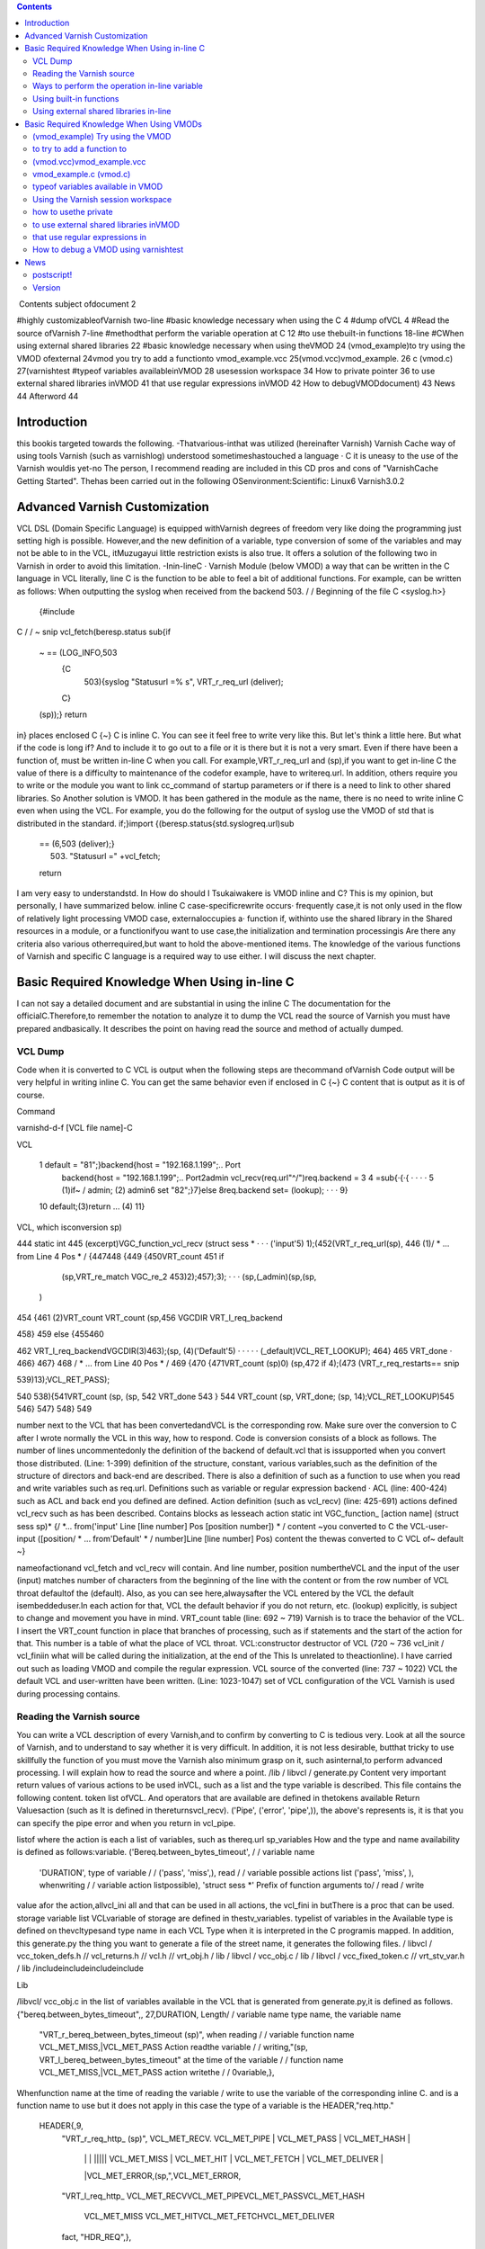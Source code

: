 .. contents::
   :class: handout
   
.. raw:: pdf

   PageBreak oneColumn

﻿
Contents
subject ofdocument	2

#highly customizableofVarnish	two-line
#basic knowledge necessary when using the C	4
#dump ofVCL	4
#Read the source ofVarnish	7-line
#methodthat perform the variable operation at  C	12
#to use thebuilt-in functions	18-line
#CWhen using external shared libraries	22
#basic knowledge necessary when using theVMOD	24
(vmod_example)to try using the VMOD ofexternal	24vmod
you try to add a functionto	vmod_example.vcc
25(vmod.vcc)vmod_example.	26
c (vmod.c)	27(varnishtest
#typeof variables availableinVMOD	28
usesession workspace	34
How to private pointer	36
to use external shared libraries inVMOD	41
that use regular expressions inVMOD	42
How to debugVMODdocument)	43
News	44
Afterword	44

Introduction
============

this bookis targeted towards the following.
-Thatvarious-inthat was utilized (hereinafter Varnish) Varnish Cache
way of using tools Varnish  (such as varnishlog) understood
sometimeshastouched a language · C
it is uneasy to the use of the Varnish wouldis yet-no The person, I recommend reading are included in this CD pros and cons of "VarnishCache Getting Started".
Thehas been carried out in the following
OSenvironment:Scientific:	 Linux6
Varnish3.0.2


Advanced Varnish Customization
==============================

VCL DSL (Domain Specific Language) is equipped withVarnish degrees of freedom very like doing the programming just setting high is possible.
However,and the new definition of a variable, type conversion of some of the variables and may not be able to in the VCL,
itMuzugayui little restriction exists is also true. It offers a solution of the following two in Varnish in order to avoid this limitation.
-Inin-lineC
· Varnish Module (below VMOD)
a way that can be written in the C language in VCL literally, line C is the function to be able to feel a bit of additional functions.
For example, can be written as follows: When outputting the syslog when received from the backend 503.
/ / Beginning of the file
C <syslog.h>}
  {#include
C
/ / ~ snip vcl_fetch(beresp.status
sub{if
  ~  == (LOG_INFO,503
    {C
      503){syslog "Statusurl =% s", VRT_r_req_url (deliver);
    C}
  (sp));}
  return
in}
places enclosed  C {~} C is inline C. You can see it feel free to write very like this.
But let's think a little here. But what if the code is long if?
And to include it to go out to a file or it is there but it is not a very smart. Even if there have been a function of, must be written in-line C when you call.
For example,VRT_r_req_url and (sp),if you want to get in-line C the value of
there is a difficulty to maintenance of the codefor example, have to writereq.url.
In addition, others require you to write or the module you want to link cc_command of startup parameters or if there is a need to link to other shared libraries.
So Another solution is VMOD.
It has been gathered in the module as the name, there is no need to write inline C even when using the VCL.
For example, you do the following for the output of syslog use the VMOD of std that is distributed in the standard.
if;}import
{(beresp.status{std.syslogreq.url)sub
  == (6,503 (deliver);}
    503) "Statusurl =" +vcl_fetch;
  
  return

I am very easy to understandstd.
In How do should I Tsukaiwakere is VMOD inline and C?
This is my opinion, but personally, I have summarized below.
inline C
case-specificrewrite occurs· frequently
case,it is not only used in the flow of
relatively light processing
VMOD
case, externaloccupies a· function
if, withinto use the shared library in the
Shared resources in a module, or  a functionifyou want to use
case,the initialization and termination processingis
Are there any criteria also various otherrequired,but want to hold the above-mentioned items.
The knowledge of the various functions of Varnish and specific C language is a required way to use either.
I will discuss the next chapter.

Basic Required Knowledge When Using in-line C
=============================================
I can not say a detailed document and are substantial in using the inline C The documentation for the officialC.Therefore,to remember the notation
to analyze it to dump the VCL
read the source of Varnish
you must have prepared andbasically.
It describes the point on having read the source and method of actually dumped.

VCL Dump
--------

Code when it is converted to C VCL is output when the following steps are thecommand ofVarnish
Code output will be very helpful in writing inline C. You can get the same behavior even if enclosed in C {~} C content that is output as it is of course.

Command

varnishd-d-f [VCL file name]-C

VCL

 1  default  = "81";}backend{host = "192.168.1.199";.. Port
  backend{host = "192.168.1.199";.. Port2admin vcl_recv(req.url"^/")req.backend =
  3
  4 =sub{·{·{					· ·  · ·
  5         (1)if~  /  admin;			(2)
  admin6 set
  "82";}7}else
  8req.backend                 set= (lookup);		· · ·
  9}
 10         default;(3)return				... (4)
 11}

VCL, which isconversion sp)

444 static int
445 (excerpt)VGC_function_vcl_recv (struct sess *			· · · ('input'5) 1);(452(VRT_r_req_url(sp),
446
(1)/ * ... from  Line 4 Pos  * /
{447448
{449
{450VRT_count
451       if
         (sp,VRT_re_match VGC_re_2 453)2);457);3);		· · ·  (sp,(_admin)(sp,(sp,
       )
454 {461
(2)VRT_count VRT_count
(sp,456 VGCDIR VRT_l_req_backend

458}
459 else
{455460

462           VRT_l_req_backendVGCDIR(3)463);(sp, (4)('Default'5)	· · · · ·
(_default)VCL_RET_LOOKUP);
464}
465       VRT_done				·
466}
467}
468 / * ... from  Line 40 Pos  * /
469
{470
{471VRT_count  (sp)0)
(sp,472 if
4);(473 (VRT_r_req_restarts==
snip

539)13);VCL_RET_PASS);

540
538){541VRT_count (sp,
(sp, 542 VRT_done
543 }
544 VRT_count  (sp, VRT_done;
(sp, 14);VCL_RET_LOOKUP)545
546}
547}
548}
549

number next to the VCL that has been convertedandVCL is the corresponding row.
Make sure over the conversion to C after I wrote normally the VCL in this way, how to respond.
Code is conversion consists of a block as follows.
The number of lines uncommentedonly the definition of the backend of default.vcl that is
issupported when you convert those distributed.
(Line: 1-399) definition of the structure, constant, various
variables,such as the definition of the structure of directors and back-end are described.
There is also a definition of such as a function to use when you read and write variables such as req.url.
Definitions such as variable or regular expression backend · ACL (line: 400-424)
such as ACL and back end you defined are defined.
Action definition (such as vcl_recv) (line: 425-691)
actions defined vcl_recv such as has been described.
Contains blocks as lesseach action
static int VGC_function_ [action name] (struct sess  sp)*
{/
*... from('input' Line [line number] Pos [position number]) * /
content ~you converted to C the VCL-user-input
([position/ * ... from'Default' * / number]Line [line number] Pos)
content  the thewas converted to C VCL of~ default
~}

nameofactionand vcl_fetch and vcl_recv will contain.
And line number, position numbertheVCL and the input of the user (input)
matches  number of characters from the beginning of the line with the content or from the row number of VCL throat defaultof the (default).
Also, as you can see here,alwaysafter the VCL entered by the
VCL the default isembeddeduser.In each action for that, VCL the default behavior if you do not return, etc. (lookup) explicitly, is subject to change and movement you have in mind.
VRT_count table (line: 692 ~ 719)
Varnish is to trace the behavior of the VCL. I insert the VRT_count function in place that branches of processing, such as if statements and the start of the action for that.
This number is a table of what the place of VCL throat.
VCL:constructor destructor of VCL (720 ~ 736
vcl_init / vcl_finiin what will be called during the initialization, at the end of the  This
Is unrelated to theactionline).
I have carried out such as loading VMOD and compile the regular expression.
VCL source of the converted (line: 737 ~ 1022)
VCL the default VCL and user-written have been written.
(Line: 1023-1047) set of VCL
configuration of the VCL Varnish is used during processing contains.

Reading the Varnish source
--------------------------

You can write a VCL description of every Varnish,and to confirm by converting to C is tedious very.
Look at all the source of Varnish, and to understand to say whether it is very difficult.
In addition, it is not less desirable, butthat tricky to use skillfully the function of
you must move the Varnish also minimum grasp on it, such asinternal,to perform advanced processing. I will explain how to read the source and where a point.
/lib / libvcl / generate.py
Content very important return values ​​of various actions to be used inVCL, such as a list and the type variable is described. This file contains the following content.
token list ofVCL.
And operators that are available are defined in thetokens
available Return Valuesaction (such as
It is defined in the​​returnsvcl_recv).
('Pipe', ('error', 'pipe',)),	
the above's represents is, it is that you can specify the pipe error and when you return in vcl_pipe.

listof
where the action is each a list of variables, such as thereq.url sp_variables
How and the type and name availability is defined as follows:variable.
('Bereq.between_bytes_timeout',	/ / variable name
	'DURATION',			type of variable / /
	('pass', 'miss',),			read / / variable possible actions list
	('pass', 'miss', ),			whenwriting / / variable  action listpossible),
	'struct sess *'			Prefix of function arguments to/ / read / write
value
afor the action,allvcl_ini all and that can be used in all actions, the vcl_fini
in  butThere is a proc that can be used.
storage variable list
VCLvariable of storage are defined in thestv_variables.
typelist of variables in the
Available type is defined on thevcltypesand type name in each VCL
Type when it is interpreted in the C programis mapped.
In addition, this generate.py the thing you want to generate a file of the street name,
it generates the following files.
/ libvcl / vcc_token_defs.h // vcl_returns.h // vcl.h // vrt_obj.h / lib / libvcl / vcc_obj.c / lib / libvcl / vcc_fixed_token.c // vrt_stv_var.h / lib
/includeincludeincludeinclude


Lib


/libvcl/ vcc_obj.c
in the list of variables available in the VCL that is generated from generate.py,it is defined as follows.
{"bereq.between_bytes_timeout",, 27,DURATION,	Length/ / variable name  type name, the variable name
    "VRT_r_bereq_between_bytes_timeout (sp)",		when reading / / variable function name
    VCL_MET_MISS,|VCL_MET_PASS			Action readthe variable / /
    writing,"(sp, VRT_l_bereq_between_bytes_timeout"		at the time of  the variable / / function name
    VCL_MET_MISS,|VCL_MET_PASS			action  writethe / /
    0variable,},


Whenfunction name at the time of reading the variable / write to use the variable of the corresponding inline C. and is a function name to use
but it does not apply in this case the type of a variable is the HEADER,"req.http."
 HEADER{,9,
    "VRT_r_req_http_ (sp)",
    VCL_MET_RECV. VCL_MET_PIPE | VCL_MET_PASS | VCL_MET_HASH |
     | |  |  ||||| VCL_MET_MISS | VCL_MET_HIT | VCL_MET_FETCH | VCL_MET_DELIVER |
     |VCL_MET_ERROR,(sp,",VCL_MET_ERROR,
    "VRT_l_req_http_
    VCL_MET_RECVVCL_MET_PIPEVCL_MET_PASSVCL_MET_HASH
     VCL_MET_MISS  VCL_MET_HITVCL_MET_FETCHVCL_MET_DELIVER
     
    fact, "HDR_REQ",},


When using  req.http field name in the header and so
specifyto thereq.http.host.Function to be used in this case is not defined in the individual VRT_SetHdr and VRT_GetHdr. This function in common and so on all req.http ·
isusedbereq.http.There is a need to specify which one to read and write any header for that.
HDR_REQ that are in bold in the above hit it, I specify it arguments.
I more on that later.
/bin / varnishd / mgt_param.c
There is not much to do with the relationship line C inaccurate, we describe because it is one of a very important file.
This file contains a description and default value, maximum and minimum value of the startup parameters of Varnish.
Basically, it is may be carried out "param.show-l" by connecting to the management console If you want to know the list of parameters. But useless for this file
of startup parameters by when the version is raised, to the diff this
isused to examine the changefile.
The change of variable, you will know that generate.py also diff for the same reason.

/bin / varnishd / cache_center.c
After the start ofsession, a series of flow until the response has been described.
If you look at this file, movement of Varnish most can understand.
toa very conscious when dealing with simple inlineYou do not need C,but it is a file that can not be avoided in order to know more deeply Varnish.
For example vcl_hash or will be called at any time? Fetch to the back-end at any time? Such treatment has gathered all.
Please refer to the figure below.
At a high level, as a starting point CNT_Session, we will process it will call the steps together in the feature when Varnish to process the request.
For example, you follow a path similar to the following to end up in vcl_recv to be processed first thing in the VCL.
1. CNT_Session
2. cnt_wait
3. cnt_start
4. cnt_recv
     1.VCL_recv_method
Of particular importance  of each action, such as VCL and cnt_fetch cnt_recv is
isfunctioncalled.For example, let's look at the cnt_fetch.
int cnt_fetch
static(struct sess sp)
{/
	* snip  http_Setupberesp,/ *
	* wrk->  sp-> wrk-> (sp);

	(sp->ws);i = FetchHdr
	/snip * /
	if (i ==  backend_retry(sp);}(i) {/
		+ {sp-> 503;}
		1)  FetchHdr =sp->=
	

	iif
		{VSC_C_main->+;=handlingVCL_RET_ERROR;
		err_code
	else
		* snip * /
		VCL_fetch_method (

		(sp);switch{case(sp->NULL)sp-> sp->(0);(sp->
		VCL_RET_HIT_FOR_PASS:case
			if  objcore  objcore->==
				! =flags |OC_F_PASS;STP_FETCHBODY;
			sp->step
			handling)return
		VCL_RET_DELIVER:
			AssertObjCorePassOrBusyobjcore);STP_FETCHBODY;(0);break;}
			sp-> step =
			return
		default:
			
		
		/ * snip *
	/}

	/ * Koryaku *
For example/,is FetchHdr you are getting the header from the back end, but it fails to take I have retry only once case.
If the retry also fails, I will return the VCL_RET_ERROR as 503 status.
This is the same value as that of the the (error) return within a VCL.
It may be some person who noticed here, you can see that the movement is different if you can not connect to the server itself and the server returns a 503 explicitly.
vcl_fetch is not called if you can not connect to the server for call function of vcl_fetch, VCL_fetch_method is not only called when a successful acquisition of the header.
Reading cache_center.c to know the fine movement in this way is required.

if you go chasing the process,the action of each VCL isas
You think that it is easy to follow orand see the before and aftercalledVCL_recv_method.

This file please watch on more than inlining C.
It does not necessarily in-line C course.immediatelyif I look to the origin of these
I think even if the version is up, and you can grasp files.
The following describes the function and precautions minimum required in using the inline C actually.

Ways to perform the operation in-line variable
----------------------------------------------

To read and write variables in VCL (such as req.url) in ainline CC,it is necessary to devise a little bit.
For each variable, getter / setter are prepared, make the acquisition and set of values ​​using the function. I will explain their own way.
wayto read to each
I'm writing to vcc_obj.c you commentary by reading the source in thebasicallyvariable,butall
you rememberis hard. However, I will explain because there is regularity.
readingexcept HEADER型
variable name		beresp.backend.ip
C function name	berespVRT_r___backendipC;(sp).
Use the all function If you are loading a variable of VCL in-line
It is read-function name and replaced with "_" and "." To put the head of the variable name of the VCL "VRT_r_". In addition, sp of the first argument will be explained later, but please specify as it is sp, including the functions that appear in the future.

The return value is different depending on the type of each variable. Here is the list.







I will discuss each person.

BACKEND / struct director *
The type that contains the information ofback end.
However, you need to include the various headers to access members of this structure. It seems that generally used for retrieving the string in line C, which back-end has been selected for this purpose.

■I want to get the name of the back-end is set to req.backend.
const char * (sp,(sp))c =VRT_r_req_backendin;

typeBOOL / unsigned
The authenticity is VRT_backend_string.

DURATION / double
The type that contains a floating-point typetime.
Unit of storage is in seconds. Let's look at beresp.ttl as an example.

vcl_fetch  beresp.ttl{char"beresp.ttl
    sub{set= [64];=%(sp));str);}
    CC}
        60m;  64,
        snprintf    .3 f", VRT_r_beresp_ttl (LOG_INFO,
        str(str,syslog
    

ifyou have
beresp.ttl = 3600.000

You can get the output andsaid.


typeINT / int
The integer is located.

IPIP / struct sockaddr_storage *
The type that contains the address.
needto include the various headers You can access the members as well as the type
You BACKEND.commonto get a textual IP address in the line for the
I is probably C.

■getthe IP address that is set to
(sp,(sp))const char * ip = VRT_IP_stringVRT_r_client_ipclient.ip;

STRING / const char *
I contains thestring.

TIME / double
I am storing thetime.
It is a double, but for the following operation so time_t is possible in practice.
I saw to try by the now variable.

C
    {charstr (sp);t); 64,+1900);
    time_t  VRT_r_now =(&(str,=%
    [64];t struct tm * localtime ptime->
    = (time_t)ptimesnprintf  "year  d",  tm_year
    (LOG_INFO, str)
a}C;
ifyou have
year = 2011

You can get the output andsyslog.
The function called VRT_time_string If you want to get the string of an easier time are available.


    {((sp))(sp,LOG_INFO,VRT_r_nowVRT_time_string)
C;syslog}C.
ifwith a
2011 16:37:21 GMTSun, 11 Dec
It is output The format is "Y% T GMT% a,% d% b%".

The type list of variables that have more than utilized in VCL.

In addition, it will introduce in the list because there is a function to convert a string from each type than those listed in the text.

readof HEADER
variable name		resp.http.Expires
C function name	VRT_GetHdrHDR_RESP,(Sp,"\010Expires:")Kata;
since the number of elements is variable, HEADER type, such as type INT in the past for each element of each as, a fixed function does not exist. I will use the VRT_GetHdr all.
Is specified by the constant you want to see where the header in the second argument. The following is a list.


I specify the field name in the third argument. How to specify in this case care must be taken.
	Field Length(1byte) + Field Name(include : char)


For example, if you specify if you want to access to req.http.X is as follows.
(Sp,VRT_GetHdr;andHDR_REQ,"\002X:")
field name that you want to access is a single letter "X", but:real for is added
It is important to note though it is two characters"".
wayto write to each
It is a feeling similar to read in thebasicallyvariable,but you need to pay attention to the handling of string.
The type TIME and IP does not exist writable variable.
writingwith the exception of the HEADER · STRING Type
VCLbereq.connect_timeout		timeout;; set= 1m
C function name	bereqVRT_l___connect(Sp,60)
Function name starts with "VRT_l_", as well as the reading of the variable name "." It becomes a thing that bound by the "_". Of course it varies depending on the type of the variable part of the second argument are trying to operate.
I will explain each.
BACKEND / struct director *
You can specify theback end. It's good if you can specify the "client" in the string, but can not be that way. I will specify the following.

■definitionback-end
backend client{host =  Port = "81"}.

req.backendspecify the client to■
(sp, VGCDIR VRT_l_req_backendmacro;(_client))

VGCDIR is a "192.168.1.199";..;Be specified as "_client" it with a "_" If you have to "client" back-end name.

BOOL / unsigned
I specify theboolean value. It may be a matter of taste, butWhen the VCL to
it has been specified as follows:compile.
■■true
(0 (sp, VRT_l_req_esi; == (0==0))VRT_l_req_esi;

false
(sp, 1))

DURATION / double
You can specify thetime.
It is all in seconds.
INT / int
You can specify theinteger.

writingtype
VCLresp.response		set= "A" + "B"STRING;
C function name	VRT_l_vrt_magic_string_end)resp_response"A", "B",
			(sp,arguments;
It has become a variable length and the second and subsequent , they are combined in order if you specify more than one string.alsoalways thevrt_magic_string_endIspecifies thelast.Do not forget absolute behavior things get weird on you are not going to error to forget.
writingof HEADER型
VCLresp.http.X		VRT_SetHdr; set= "A" + "B"
C function name	("\HDR_RESP,,sp,002X:" "A", "B",
			vrt_magic_string_end);
until the third argument the same as when reading, the rest is similar to the way of writing of type STRING. String you specify more than one are combined.at thevrt_magic_string_endPlease specify theend.
In addition, you specify the following: If you want to delete the field itself
VCL		VRT_SetHdr;remove
C function
	Until 3.0.3 VRT_SetHdr(sp,HDR_RESP,”\002X:”,0);
	Until 3.0.4 VRT_SetHdr(sp,HDR_RESP,”\002X:”,vrt_magic_string_unset);
Third argument varies depending on the different versions.
There even to such a change in the change of revision Varnish.
Let's put out the code in the first-C If you suddenly stop working.

for struct sess *
The first argument of the function for reading and writing variablesp,has been designated the "sp" by all means.
This variable holds the state of the session.
For example, a variety of information such as the location of the object method of VCL currently running (such as fetch) is stored.
If you hang in there for that, and access to the Body section of the object,
an operation that can not be Normal is possible. However, you should do in VMOD If you are for the operation and include the header is very complicated.
Definition is located in the / bin / varnishd / cache.h.

Using built-in functions
------------------------

Built-in functions such a variety of hash_data and ban exists in the VCLfunctions.
I'll show you how when you call in-line and C listed below.
ban.
I will add to Ban list a regular expression that is specified

VCLreq.urlreq.url);		ban  req.http.host + ==" +
			("req.http.host ==" +"&&
Inline "req.http.host	VRT_ban_string(sp,(sp, VRT_WrkString
			C =  005host ","req.url",vrt_magic_string_end));
			VRT_GetHdr, (sp),
			sp,&&==
			"(\ VRT_r_req_url
			=HDR_REQ,:")

ban will be VRT_ban_string, but you should note one point.thatthis function itself
It is doesnot allow more than one text. There is a need to assemble the text in advance for that.
It is VRT_WrkString is to use at that time. This function assembly operations (as explained below) the text by using the workspace. Like when you were dealing with more than one text until now, this also specifies the vrt_magic_string_end at the end always.
ban_url.
I will add to Ban list the URL that is specified

ban_url		VCL(req.url);
Inline C	VRT_ban(sp, "req.url", "~",
 			VRT_r_req_url 0);(sp),

argument of this function is a variable length, but it is as real as long as the following to see the code.

VRT_ban.(sp, "evaluation", "operator", "evaluation", 0)also;
The last argument of this function be careful so 0 instead vrt_magic_string_end
that call
which is called the sub-functionsuser-defined

VCL		(1);;call
Inline C	if  inlineTest(VGC_function_(sp))
			return to inlineTest

function defined is the VGC_function_ # # define name # #.
hash_data
I will add to the definition of the hash to be used to identify and storeobject.

hash_data "_pc");"_pc",		VCL+ (sp),
Inline C	(req.url (sp,VRT_r_req_url VRT_hashdata;
			vrt_magic_string_end)

function this also because it is a variable number of arguments, I specify the vrt_magic_string_end at the end.
panic
with the message that isspecified, kill the child of the current process.

VCL		CVRT_panic;;panic ("ng" +
Inline req.url)	(sp,  vrt_magic_string_end)),vrt_magic_string_end
				(VRT_WrkString)(Sp,
				"ng",VRT_r_req_url
				(sp),
			

argument of this function is also variable length. But arguments that should be used in the internal structures fact because only one eye of variable length part, join is necessary in VRT_WrkString.
requiringVRT_WrkString · VRT_panic both vrt_magic_string_end
Please note that course.
purge.
I immediately removes the selected object current

VCL		VRT_purge;purge.
line C	(sp, 0,0)

return
I will return thefunction;

VCL		VRT_done;;return (deliver)
Inline C	(Sp, VCL_RET_DELIVER)

and deliver that you specify in the "VCL_RET_" in the Prefix after all capital
argumentwith theletters.
synthetic vcl_error.
Create a response body to be used in such

VCL		arguments;synthetic  +"url",
inline C	"url"(sp, 0,  VRT_r_req_url VRT_synth_page.
			req.url;(sp), vrt_magic_string_end)

I specify the vrt_magic_string_end to end this function because a variable number of
The function of VCL is valid only in vcl_error, but I am sure that if vcl_deliver in-line C even works.
rollback
I will initialize. * variablereq.

VCL		rollback;
line C	(sp)VRT_Rollback;

error
with the specified message andstatus code, a transition is made ​​to vcl_error.

VCL		this;error (404,
Inline C	"NotFound.");VRT_error (sp, 404, "NotFound.")

Because it does not allow more text, use the VRT_WrkString If you want to assemble a string of more than one function .

Is over.
Omit for that use in-line C is virtually difficult (regsub, regsuball) regular expressions. I have been described in parts of the VMOD.

Using external shared libraries in-line
---------------------------------------

If you want to use shared libraries, such as libmemcached libxml2 orC,you should use the VMOD originally. However, if you want to use inline C absolutely,
it becomes possible to call the shared library by changing the cc_command startup parameter.
cc_command is the command to be used when the Varnish to compile the VCL. I will explain to the libmemcached example this time.

First, I'll make sure the current parameters.
@ localhost ~] # varnishadm param.show cc_command cc_commandgnu99-O2-g-pipe-Wall-Wp,-D_FORTIFY_SOURCE
[Root"execgcc-std =  = 2-fexceptions-fstack-protector - param = ssp-buffer-size = 4-m64-mtune = generic-pthread-fpic-shared-Wl,-x-oparameters%o% s"~
~ Koryaku

Please be sure to check for default is different depending on the environment.
When you are confirmedstartup parametersto-lmemcachedto add.
=  $ {VARNISH_LISTEN_PORT}  testsv  $   $  $   $   $
DAEMON_OPTS"-a\-i
             $ {VARNISH_LISTEN_ADDRESS}:\-f{VARNISH_VCL_CONF}
             \-T{VARNISH_ADMIN_LISTEN_ADDRESS}:{VARNISH_ADMIN_LISTEN_PORT}
             \-t{VARNISH_TTL}
             \-w{VARNISH_MIN_THREADS $ {VARNISH_MAX_THREADS}, $ {VARNISH_THREAD_TIMEOUT}cc_commandgnu99-O2-g-pipe-Wall-Wp,-D_FORTIFY_SOURCE
             varnish gcc-std2-fexceptions-fstack-
},\-u\-p==='execvarnish-g   protector - =  = 4-m64-mtune = paramssp-buffer-size generic-pthread-fpic-shared-Wl,-x-lmemcached-o%o%'for \
"contains
spacess,such as"' " Do not forget to enclose.
This time,code to be stored in memcache value as the treatment req.http.X-mcv as a key string that is stored in req.http.X-mck If you call the mcSet of
you will writesub-function.

<libmemcached/memcached.h>mctest memcached_stmemcached_server_st
{#<stdlib.h> # include# include
include<stdio.h>

void(char  k, char * v)**
        C*{structmmc  struct= NULL
        = NULL;servers memcached_returnmemcached_creatememcached_server_list_appendrc);memcached_server_pushservers);memcached_server_list_free memcached_set
        ;rc; rcrc
        mmc (NULL);=(servers,=(mmc, (servers);=(mmc,(
         = servers "localhost", 11211, &
        
        
        k,strlen v, strlen  600,  memcached_free mcSet(req.http.X-mckreq.http.X-mcv)
        k),(v),0);(mmc);}}


C{C

sub{if
	&&
		
			{char* key = VRT_GetHdr (sp, HDR_REQ, "\  mctest  req.http.
			VRT_GetHdr  HDR_REQ, "\ char * 006X-mcv:");value);}
			=(sp,006X-mck:");value(key,
		C}
	
	remove  req.http.X-mcv;}vcl_recvreq.http.X-mckreq.xid";req.http.X-mcvreq.xid;mcSet;
	remove

X-mck;sub{set
	"Last:  set=
	=
	call
~ ~

I tried to get the value to connect to memcache a telnet actuallyKoryaku.
[Root @   # telnet localhost 11211localhost'^]'
Trying 127.0.0.1 ...
.localhostConnected to
libmemcached-1.0.2]Escape character is req.xid:.
get Last:0
10 Req.xid VALUE Last
1938831702
END
actualI can confirm that the value is set to.
Is necessary to be careful when using shared libraries in-line C, it is that there is a need to specify the cc_command even when debugging.
If you do not specify, you can not perform undefined symbol comes out naturally.

Basic Required Knowledge When Using VMODs
=============================================

Trouble like the following will come out when you try to write code in a large C-lineVMOD.
-Troubledifficult to line C are mixed in the
andirregular or use HEADER variable to passread,variable
variety will come out alsootherVCL.
I think It depends on the how to write code, and difficult to reuse some code written in inline C.
It is VMOD there comes out.
VMOD is easy to use and easy to deploy as a module of Nginx and Apache.
Let's grab the sense to try to put the first VMOD that have been distributed.

(vmod_example) Try using the VMOD
---------------------------------

Let's use it to download the official vmod_example that Varnish is distributed firstoutside.
HelloWorld
This module is simple enough to output the  https://github.com/varnish/libvmod-example.
It was introduced in the following manner: In my.
wget http://repo.varnish-cache.org/source/varnish-3.0.2.tar.gz [root @ localhost example] #varnish-3.0.2.tar.gz[
@ localhost example] #tar zxf
[Root @ localhost varnish-3.0.2] [root@ localhost varnish-3.0.2] # @ localhost varnish-3.0.2] # cd
root @ localhost example] #varnish-3.0.2 [root#./ configure [root
make
cd ..https://github.com/varnish/libvmod-example.gitlibvmod-examplelibvmod-example]
git clone[root @ localhost example] #[root @ localhost
[root @ localhost example] #cd /
/#.autogen  shlibvmod-example] #.example/varnish-3.0.2libvmod-example]libvmod-example]
. / configure VARNISHSRC = ~ /[root @ localhost  #[root @ localhost  #		· · · (1)
[root @ localhost make
make check	· · · (2)
[root @ localhost libvmod-example] # make install	· · · (3)

You must also specify the source directory of the configure Varnish first place that need to beNote.
When you are satisfied with the only source simply, there is no problem if you specify the location to install the varnish-debuginfo. However, since varnishtest being compiled is required, I have make the source of the varnish of the same version.
is not required to make install.
I also will make check in tests make later.
When you do make install, it is copied to the installation location for VMOD of default. In my it was / usr/lib64/varnish/vmods /.

We'll use VCL immediately from the next.
I write a VCL as follows.
example;;vcl_deliverresp.http.hello
importsub{set
	= example.hello
("World")}.
in response headers and try to request in this state
Hello, Worldgranted:hello
is

to try to add a function to
---------------------------

We will look at the structure of the previous vmod_examplevmod.The following is the file tree.
.
─ autogen.sh ├ ─ ─├ ─ ─├ ─ ── ─├ ─ ─├ ─ ── ─├ ─ ─├ ─
├ configure.ac
LICENSE
m4
─│ PLACEHOLDER└
Makefile.amMakefile.am
README.rst
└src
    
    ─tests
    ​​from,│  ── ─└ ─ ─
    ─├
    └

10 filestest01.vtcvmod_example.cvmod_example.vcc 3 directories

It's made 1also is good, but it will continue to edit based on vmod_example because it is time.
File you need to edit whenever that is the following.
vmod_example.c src /
src /

We'll add one simple function firstvmod_example.vcc.
The name is len, I will return the length of the string.
I will fix as follows vmod_example.vcc first.
~ snip ~
STRING hello (STRING) Function
FunctionINT len(STRING).

I will fix as follows vmod_example.cthen
~ snip vmod_
int ~(p))(structsess * sp, const char *len.
{(strlen
        once;  p)
return}
Let's use it to make at is following
state;("Hello World!!") Set resp.http.len = example.len
in response headers and try to request this
13granted:len
is VCL.
I think it was found that you can add a function very easily.
It will explain what you actually use more of the following.

(vmod.vcc)vmod_example.vcc
--------------------------

I define an interface for call from VCL VCL and the compilerVMOD There are three elements in the
Module	[module name]			indicates the name space of the VMODfollowing.
Init[function name]				This is the initialization functionofVMOD.
Function [Return Type [Function Name](the type of the	is a function called from VCLargument).
The first is treated as a comment if the "#". Please note that it will be error or "/ /" and "/ * ~ * /".
I will explain each.
Module [module name]
Define theModule name. This name must not overlap with other modules.
I is defined as follows.
whenModule example
Init [function name]
This is the initialization function of VMOD called  theVCL is loaded.
It is used to initialize the table or the like that need to be initialized in advance.
I is defined as follows.
Initinit_function
Does not have a release process for the Init,but this can be solved by taking advantage of the active work space private pointer VMOD, which will be described later.
Function [Return Type [Function Name](the type of the
is a function that is called from VCLargument).Each type is the type of a VCL rather than the type of the C language.
I is defined as follows. Function name is allowed only lowercase alphanumeric characters.
■There return
Function STRING hogehoge (INT, STRING)

■no return value
(INT, STRING)Function VOID hogehoge
I will later typeof variablevalue.

vmod_example.c (vmod.c)
-----------------------

The codeof VMOD real.
You need to include the header of the following means.
#include
The name of the function with the vmod_ to head with the name that you defined in the vcc also"vcc_if.h".
■nameat the
hello

■name of theC
vmod_hello
as well as functions that are covered in-line C alsoVCC,the first argument will always sp.
int(structsess  sp,* {(strlen(p))*const char
        p)vmod_len.
return}
It depends on variables that receive the second and subsequentarguments;
I will be discussed later init_function.

typeof variables available in VMOD
----------------------------------

Types can be used in the  VMODis almost the same as the VCL. But you or there is a special type Ri was part deprecated.
Return value is of a △ is, it is because the variables that you can write does not exist, useless did not think so much. Also were deprecated is what is listed in the official documentation.
The commentary to make a simple function whose return value argument, each variable.
BACKEND
I have to store the information ofbackend. You can specify an argument, the return value both.
■tbackend■vmod_tbackend■req.backendexample.tbackendvcc
Function BACKEND(BACKEND)(structp)(req.backend);

c
struct director * sess * sp, struct director *
	{return
p;}

VCL
set=
member of the director if There is a need to include header the following if you want to access.
# varnishd / cache.h"include "bin / varnishd / cache_backend.h"
include "bin /#
Return it, otherwise the back end that is currently selected if backend specified asexample is normal and returns.
■gethealthydirector■vmod_gethealthydirector■vcc
Function BACKEND(BACKEND)(structp)(VDI_Healthy(p, sp))

c
struct  **struct director *director;}
sesssp, {if sp->
	
		return
	p;}
	director{return


VCL
set req.backend = example.gethealthydirector (client_2);
VDI_Healthy will return the state of the back end.
There is a need to include header below to use.
#typeinclude "bin / varnishd / cache.h"
BOOL
The authenticity is on.
■tbool■vmod_tboolvcc
Function BOOL(BOOL)(structp)

c
unsigned sess * sp, unsigned {return
	
p;}

■VCL
time;set req.esi = example.tbool (req.esi)

DURARATION
is stored in a floating-point typeThe type you have.
■tduration■vmod_tdurationvcc
Function DURATION(DURATION)(structp)

c
double sess * sp, double {return
	
p;}

■VCL
stored;set beresp.ttl = example.tduration
typeINT
The integer is (10m).
■■vmod_tintvcc
Function INT tint (structp)

c
(INT)int sess * sp, int {return
	
p;}

■VCL
address;set beresp.status = example.tint (200)
IPIP
The type that is stored the .
■■vmod_tipvcc
Function INT tip (structp)(p->AF_INET)(p->AF_INET6)

c
(IP)int sess * sp, struct sockaddr_storage * {if {return{
	4;} if  ss_family ==
	ss_family == return resp.http.iptypeexample.tip
	return 0;}
6;}

■VCL
set=(client.ip);
You can access the elements of sockeaddr_storage, you must include the following header.
#typeinclude "sys / socket.h"
STRING
The string is stored.
■■vmod_tstring■resp.http.strexample.tstringvcc
Function STRING tstring (structp)("abc");

c
(STRING)const char * sess * sp, const char *
	{return
p;}

VCL
set=
in VCL I will complement the case VRT_WrkString binding of string is needed.
STRING_LIST
Available only inargument, a string of more than one is a list of available types.
■tstring_list■vmod_tstring_listvcc
Function STRING(STRING_LIST)(struct...)(ap, p);(sp-

c
const  sess *  const char *   char *
	char *{va_listap;b; b
	sp,p,va_start
	= VRT_String  > wrk-> ws, NULL, p, ap);
	va_end (b);}("abc", "aaa")
	here;return


■VCL
(ap);set resp.http.str = example.tstring_list
to use VRT_String have by combining the character by using the
isa function that is summarized in oneworkspace.You need to include the following to use.
#include "bin / varnishd / cache.h"
I will be discussed laterworkspace.
HEADER
The type that contains theheader.
■theader■vmod_theadergethdr_evcc
Function STRING(HEADER)(structp)(e)("req");

c
const char * sess * sp, enum const char *   {case
	e,{switch
		HDR_REQ:case
			return
			break;
		HDR_RESP:
			return  return ("bereq"); return ("beresp");  return "";
			("resp");break;break;break;break;}
		case HDR_OBJ:case case
			return ("obj");
			
		HDR_BEREQ:
			
			
		HDR_BERESP:
			
			
	
	
e";}

■VCL
set resp.http.test = example.theader
Where the header is included in the "enum gethdr_e (req.http.x).
The field name is "const char * p": contains in with "".
REAL
The type that contains thefloating point.
DURARATION while representing the time, REAL represents the floating-point number simply.
■treal■vmod_trealvcc
Function REAL(REAL)(structp);

c
double sess * sp, double {return
	p
+0.1}

■VCL
(example.treal (0.5)> 0.5)if
TIME
This is the type that is storedistime.
■■vmod_ttimevcc
Function TIME ttime (structp)

c
(TIME)double sess * sp, double {return
	
p;}

■VCL
example;(now)set resp.http.time = example.ttime
is added to the time specified as an I'll try to make a function.
■■vmod_timeoffsetvcc
Function TIME timeoffset  DURATION, (structsp,time,os,rev)(rev)

c
(TIME,BOOL)double sess   double  double  unsigned   {os *timeos;}
	* {if=
	return+
-1;}

■resp.http.timeexample.timeoffset;VCL
(now, 1h, false)set=
third argument becomes true, I will minus against time.
VOID.
The type that you specify if there is no return value
■tvoid■vmod_tvoidvcc
Function VOID()(structsp)

c
void sess * {return;}
	


■VCL
()example.tvoid.
PRIV_VCL
is a special type that validVMOD within, a privatepointer;
thatare described
PRIV_CALL
This is a special type that specifies the valid private pointer in the call function ofVMOD later.
Later.

Using the Varnish session workspace
-----------------------------------

TheVarnishworkspace,I have a work space in each session.in the main
Return value is a stringVMOD,I use it when you need to allocate memory.
tothe memory leak if you allocate memory from here, it will give you control Varnish
Do not haveworry aboutside.64KB has been secured default, I can change the size of sess_workspace startup parameters.
It seems a good size when I hear and 64KB. examplea
Butlet's open those you ensure if unnecessary because it is also used in otherraw data whenclientthat requests also, or are stored.
State of the area of the workspace there are three.


The area, you need to commit or roll back the area always when finished using time. You can make a temporary area for up to one, again without both
It is an error to start the transaction.
It's time to actually use.
function you want to use the header that must be include are the following
#include "bin / varnishd /
Beginning of a transaction(Free space reservation of the workspace)
■function
	(struct ws * ws, unsigned bytes)unsigned WS_Reserve;
■argument
	struct ws * ws		specifyensureworkspace,
	unsigned bytes		allremaining specifies the byte you want to  if you specify 0
■value return
	the number of bytes was able to secure

Commit rollback processing area(To determine the area of use of the workspace)
■function
	(struct ws * ws, unsigned bytes)void WS_Release;

■argument
	struct ws * ws		specifiedcommitworkspace,
	unsigned bytes		numberof bytes

I will write code to ensure 10 bytes as an example.
If you are unable to 10 bytes secured, it returns NULL by opening.

	u = WS_Reserve(sp->wrk->ws, 0);
	if(u<10){
	  WS_Release(sp->wrk->ws,0); //Exit processing can secure area because 10 bytes or less
	  return NULL;
	}
	char * str = (char*)sp->wrk->ws->f; //Specifies a pointer of free space
	...
	processing
	...
	WS_Release(sp->wrk->ws,10); //10 bytes to commit


how to usethe private
---------------------

session workspace ofjustpointer,will be cleared each time a session is started. only once or decompilation of the regular expression, the processing of the high
For example,what should I do when to callcost,I want to turn to use after that?
I have what's called private pointer in Varnish.
This is a mechanism that can hold such as a table that is set in a different session.

I will two types exist in the private pointer.
It is priv_vcl valid VMOD within. Please see the illustration below.
Private pointer is assigned to VMOD for each.
It is also possible that you reference in the fetch value set in the recv for that.

The other is priv_call. Please see the illustration below.
This is to assign a private pointer to call each function.
Even in the same function, please keep in mind that a separate pointer is assigned.
Value that you set is visible in the next session.
The following describes the code when you put it into operation.
needofto be
A large number of threads will move at the same time the Varnishthread-safe.There is no problem even without being aware of that because it is reserved for each thread, and running in a multi-threaded, especially for session work space.
However, it is different if you use a private pointer. Please see the illustration below.
whatif you write a program to increment the counter common to every access
But if?The following phenomena will occur.
1. Thread from A private"1"get the
pointer2. Thread Bfrom the private"2""1"getand
pointer3. Thread A private pointer to   "2"writeand
to the private pointer 4. Thread B   write.
contents of the pointeris written to twice"3"not"2"will be
If you use a private pointer,mustbe aware that it is thread-safe for
you that.
There are two ways in order to be thread-safe.
lock.
	multiple threads and do the resources of a particular
	onefor (= critical section) process leading to collapse
	How it Works onlythread to be able to be processed

lock-free
	multiple threads even after the operation of theresources
	The mechanism that allows it to avoid collapseidentified.
youto maintain the private pointer what you have access to files on the
It is recommended a lock if  wantlocal.
■ static variable declared
pthread_mutex_t tmutex	  static= PTHREAD_MUTEX_INITIALIZER;

■ locking
(pthread_mutex_lock (& AZ
~ critical section ~
function;(pthread_mutex_unlock (& tmutex))AZ;tmutex))
AZ is defined by the macro of Varnish to an error when a non-zero It is below.
# Define AZ ((foo)0);}		(foo)do {assert==  while

(but 0),that you do not lock as much as possible in the case of simple increment is desirable. A program that runs in a thread more than a few hundred,critical sections in many
you do not want to becases.There is a possibility that a number of "town" occurs if the situation is lots of threads compete for resources even one over processing in an instant.
Due to space limitations, it does not describe a specific method in this book, butforthe following documentation  very
it is recommended reading isinformative.
(@  http://www.slideboom.com/presentations/460931/Lock-Free festival of winter
Lock-Free Festival of _safekumagi's)Winter
Due to space limitations,especially inthe example on the following pages Thethread-safe awareness does not have.

PRIV_VCL
InVMOD is a private pointer common
entire vcctpriv_vcl
■Function INT(PRIV_VCL)vmod_tpriv_vcl vmod_privpriv)(priv->NULL)

■c
int(structsess  sp, struct*  *priv{priv-
	*i;
	{intif ==
		malloc(sizeof = (int  priv;=  = = (int
		> priv   * ipriv->{i*) priv->*
		=i*)0;
		(int));priv->freefree;}
	else priv;}
		
	
	i * resp.http.test = example.tpriv_vcl
	i*return
i;}

■VCL
=+1;set();
is PRIV_VCL, you do not need to be specified in a separate argument when calling from VCL. Varnish complements when calling VMOD function.
There is a need to include the following header to be able to use it.
#include"vrt.h" stuct vmod_priv
Structure around is the following.
vmod_priv_free_fstructstruct
typedef void(void
{function
	void			*		/ / private pointer pointer
	vmod_priv;;vmod_priv_free_fvmod_priv	priv;;* *)		to be called when the / / release
free};

is necessary to be careful here,to call when you releaseisto specifyIt the function.
If and free priv is defined in the VCL at the end, Varnish the functions
willopen by callingdefined.
I specifies the () free to release the memory in the example.staticif you want to implement your
Please makefunctionown.
PRIV_CALL
It is a private pointer that can be used in everycall.
In the same definition as PRIV_VCL, the change basically only typed argument vcc.
vcctpriv_call■vmod_tpriv_callvmod_priv
■Function INT(PRIV_CALL)(struct(priv->(sizeof(int)priv)NULL)

c
int sess  sp, struct*  *priv{priv->priv
	*i;
	{intif ==
		= malloc );*)priv;0;free;}*)priv;}+1;
		* i =priv->={i= (int  priv->  * i = * i*
		i
		=priv->free
	else
		(int
	
	
	return i;
()}

■VCL
set resp.http.test =
init_function;
It is init_function of initialization function of vmod who had just skipexample.tpriv_call.
This also includes PRIV_VCL.
vmod_priv * priv, const struct VCL_conf *  int init_function
	(structconf) {return
(0);}
use of PRIV_VCL excluded because it does not like. In addition,set of VCL
there was a store (such as a pointer to the action of VCL and file name)itself* conf.
There is a need to include the following header To take advantage of this.
#include "vcl.h"


to use external shared libraries inVMOD
---------------------------------------

The use of shared libraries external VMODis very easy.
We'll use the libmemcached as you would with a inline C.

I have to change the / src / Makefile.am first.
libvmod_example_la_LDFLAGS
 =-module-export-dynamic-avoid-version-lmemcached-lmemcached 
I will add  to LDFLAGS.
The following describes and c vcc.
vccmcset■<libmemcached/memcached.h>vmod_mcset
■Function VOID STRING)(structsp,k,

c
<stdlib.h> # include# include
# include<stdio.h>

(STRING,void sess *  const char *  const char   memcached_st *memcached_server_st *memcached_returnmemcached_create memcached_server_list_appendrc);memcached_server_push
        *{struct struct= NULL; mmc =(NULL);==(mmc,
        NULL;serversservers(servers,servers
        rc; rc

        
                = "localhost", 11211,
                                v) &
        mmc  memcached_server_list_free memcached_set(k),(v), memcached_free example.mcsetreq.xid
        );(servers);(mmc,(mmc);}("Last:
                rc = k,    strlen
                        strlenv, 600,0);

        


■VCL
simple;req.xid),
You can see as compared to inline C, calls from the VCL's very ".
In the case of VMOD, do not need to change the cc_command of startup parameters such as set in-line C.
From this point, I would recommend VMOD When you use external libraries.

that use regular expressions in
-------------------------------

I wrote during the description of inline CVMOD,to be omitted for regular expression is difficult in nature.
As a reason, because Varnish performs first compilation of regular expressions, be confusing to imagine the regular expression of the original approximate said, "VGC_re_ [Numeric]" and its name. There is no storage method beyond the session in inline C further, as private pointer. We believe it inappropriate to use fact in order for that, there is no choice but to open immediately performed each time compiled to use a regular expression.
However, private pointer exist in VMOD. It is possible to turn use the compiled regular expressions for that. Is an example below.
vcc■regexfini
Function BOOL  STRING, regexregex;};(voidd)regex regex (
■c
regexstruct   * void *{struct*(struct*)d;
(PRIV_CALL,STRING){char voidstatic
	*pat;r =
	freer->  vmod_regexvmod_privpat,tg)regex;0;
	VRT_re_fini (structregex
regex);}
(r->unsigned sess  sp, struct* priv, const char *  const char *  {struct*
	pat);*int flag =
	if  priv == {regex(struct*)priv-> (!(regex->pat) {regexfini
		=priv;=(regex);
	{flagelse
		(priv->NULL) regex
		=if  strcmppat, 0)
			1;}
			(flag)=regex));=priv;=
		1;}}
	
	flagif (sizeof (struct*)  (
		priv  regex regexpriv->  regex->malloc
		{priv->(struct *)
		=mallocpat(char(strlenpat) +1);pat,pat);pat);regexfini;}regex);}
		strcpy (&regex-> regex,priv->(tg,regex->
		VRT_re_init
		(regex-> free =
	
	return VRT_re_match

■VCL
example.example;regex (req.http.regex, req.url)
compilation is open if during the same regular expression comes, regular expression different from the one you use something that is stored in a private pointer, stores came in the It is a thing to be done continue.
The function on regular expressions is as follows.
VRT_re_init ([pointer that contains the regular expression], [regular expression])
	that compiles the regular expression
([pointer to store the regular expression]) VRT_re_fini
	to release the compiled regular expressions
VRT_re_match([evaluation string], [regular expressionpointer])to store a
	being matched with theregular expression
(sp, [replacement flag], [evaluation string], VRT_regsubpointer to store the regular expression],thereplacement string])
	the replacement flag to be replaced in regular expression The first match,replacementall in the case of 1 for

How to debug a VMOD using varnishtest
-------------------------------------

there are several ways to do debuggingVMOD0.The best is to use the varnishtest.
Definition of vtc in varnishtest normal does not change, but you may not forget only one.
Perform the import of vmod course in the definition of the VCL, but you must specify the location for vmod doing the test.
I proceed as follows.
varnish v1-vcl + backend
	{importexample from
 		"$ {Vmod_topbuild} / src / .libs / libvmod_example.so";
	~ VCL snip
~}-start

alsothe vtc if I put in / src / tests /, even without adding to Makefile.am
youcan test thatespecially(if)like,which is based on vmod_example

News
====
We are planning that it produces a Varnish book early next yearPublishing Co. master from (http://tatsu-zine.com/). I think that is when you notice on Twitter and blog and also when it is close, but Thank you so packed with various things and what you have not written in the interest of time until now.

postscript!
-----------
The Nice to meet you lack how it started  It is Iwa-mei chan Iwa-mei marshmallow.
Following the summer Komi, I made ​​this Varnish. It is billed as inline C · VMOD this time, but I mean if used to like not afraid version up for the purpose of back in to. I am a difficult subject as you know, Varnish to conduct incompatible changes considerably, transition documents in that case also is being honest enhancement. But aboutit then · diff view the source
changes or you will knowspecific.I am happy if you can grasp the sense to read this book.
also(no calibration) timing you have finished writing for the time being this isandComiket 4 days
It waslast-minute schedulenot horriblycould dropwhat.Descriptions Hasho~tsu drinking tears for the lot, too there (like varnishtest) · · ·.I perform the calibration from now on,
I thinkwhether there is a point to this is hard to read maybe. Really sorry.
Then again if the opportunity arises!

Version
-----------
v5
	2013-06-30(JA)
	Follow Varnish verup(3.0.3 -> 3.0.4)
v4
	2012-06-01(JA)
	3rd argument description VRT_GetHdr/SetHdr
v3
	2012-02-15(JA)
	how to use SessionWS, I forgot to write a use sp->wrk->ws->f
v2
	2012-01-26(JA)
	fix rollback description
	fix some miss.
v1
	2011-12-31(JA)
	first version

Imprint
Cache inline-C/VMOD
Varnishguidebook
over over over over Issue Date
(First edition)2011-12-31xcir)
2012-01-26 (version 2)
issue over over over over
marshmallow char
over overissuer over over
Iwa-mei Chan (@
over over over over contacts
Varnish

overover Special Thanks (titles omitted) over over
dai_yamashita @
@W53SA
and
Software http://xcir.net/

